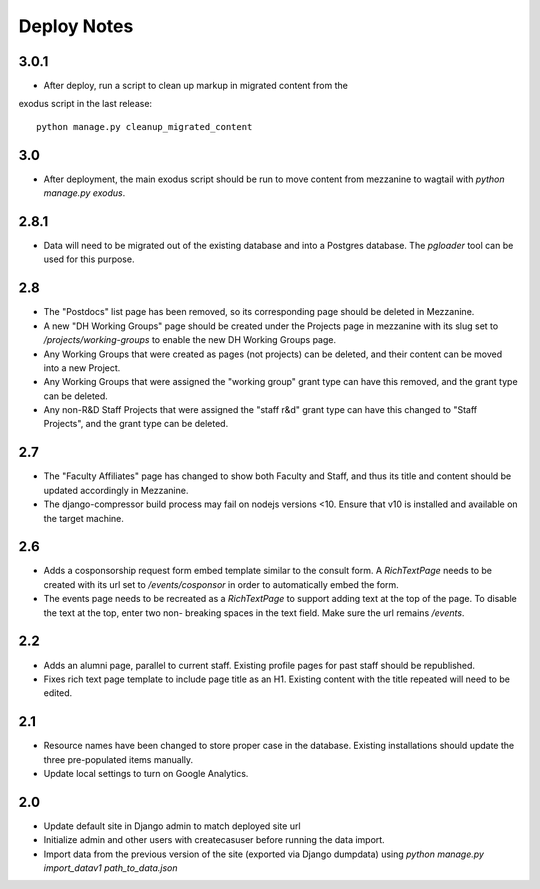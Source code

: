Deploy Notes
============


3.0.1
-----

- After deploy, run a script to clean up markup in migrated content from the 
exodus script in the last release::

  python manage.py cleanup_migrated_content

3.0
---

- After deployment, the main exodus script should be run to move content from
  mezzanine to wagtail with `python manage.py exodus`.

2.8.1
-----

- Data will need to be migrated out of the existing database and into a Postgres
  database. The `pgloader` tool can be used for this purpose.

2.8
---

- The "Postdocs" list page has been removed, so its corresponding page should be
  deleted in Mezzanine.
- A new "DH Working Groups" page should be created under the Projects page in
  mezzanine with its slug set to `/projects/working-groups` to enable the new
  DH Working Groups page.
- Any Working Groups that were created as pages (not projects) can be deleted,
  and their content can be moved into a new Project.
- Any Working Groups that were assigned the "working group" grant type can have
  this removed, and the grant type can be deleted.
- Any non-R&D Staff Projects that were assigned the "staff r&d" grant type can
  have this changed to "Staff Projects", and the grant type can be deleted.

2.7
---

- The "Faculty Affiliates" page has changed to show both Faculty and Staff, and
  thus its title and content should be updated accordingly in Mezzanine.
- The django-compressor build process may fail on nodejs versions <10. Ensure
  that v10 is installed and available on the target machine.


2.6
---

- Adds a cosponsorship request form embed template similar to the consult form.
  A `RichTextPage` needs to be created with its url set to `/events/cosponsor`
  in order to automatically embed the form.
- The events page needs to be recreated as a `RichTextPage` to support adding
  text at the top of the page. To disable the text at the top, enter two non-
  breaking spaces in the text field. Make sure the url remains `/events`.

2.2
---

- Adds an alumni page, parallel to current staff.  Existing profile pages
  for past staff should be republished.
- Fixes rich text page template to include page title as an H1.  Existing
  content with the title repeated will need to be edited.

2.1
---

- Resource names have been changed to store proper case in the database.
  Existing installations should update the three pre-populated items manually.
- Update local settings to turn on Google Analytics.

2.0
---

- Update default site in Django admin to match deployed site url
- Initialize admin and other users with createcasuser before running
  the data import.
- Import data from the previous version of the site (exported via Django
  dumpdata) using `python manage.py import_datav1 path_to_data.json`
